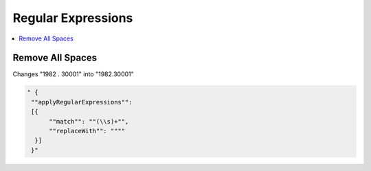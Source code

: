 Regular Expressions
===================

.. contents::
   :local:




Remove All Spaces
`````````````````
Changes "1982 .  30001" into "1982.30001"

.. code-block:: none

  " {
   ""applyRegularExpressions"":
   [{
        ""match"": ""(\\s)+"",
        ""replaceWith"": """"
    }]
   }"
    
